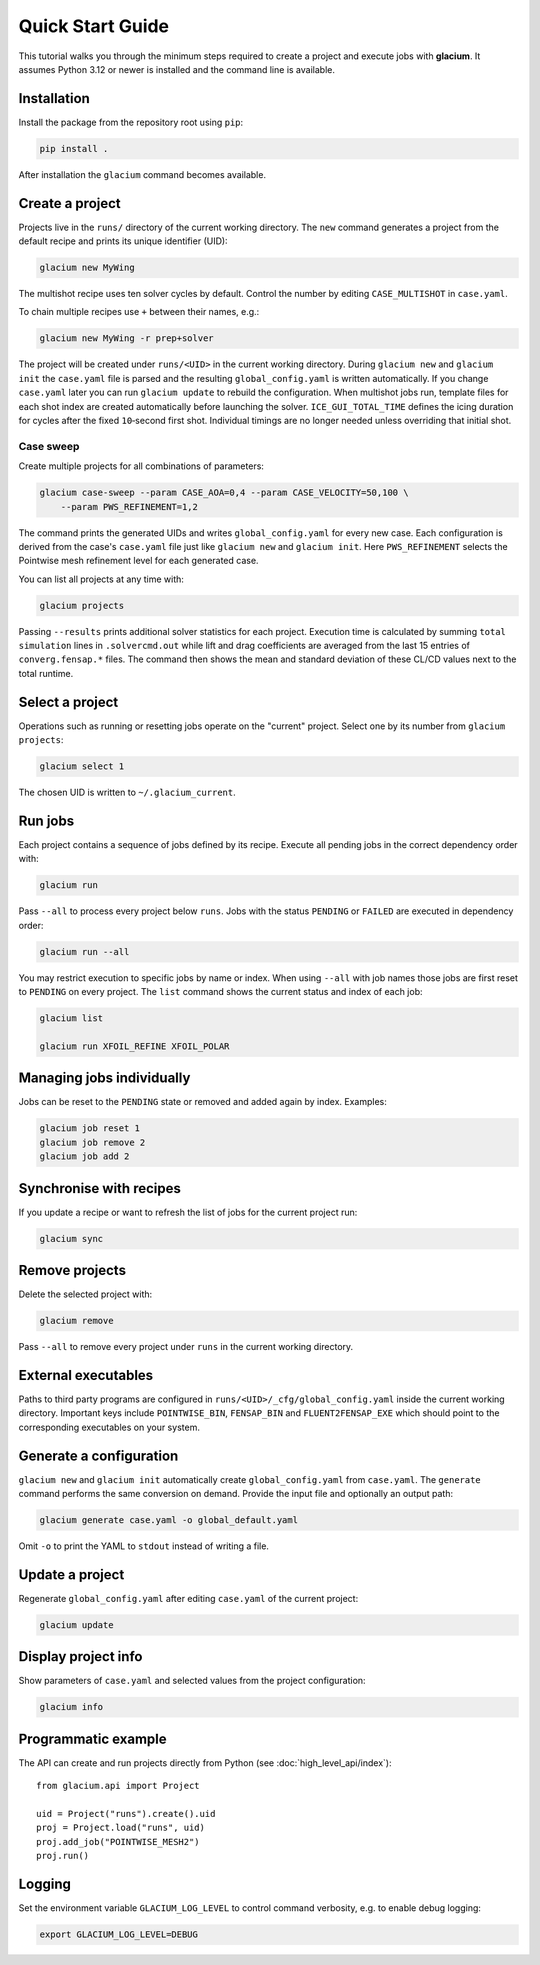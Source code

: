 Quick Start Guide
=================

This tutorial walks you through the minimum steps required to create a
project and execute jobs with **glacium**.  It assumes Python 3.12 or
newer is installed and the command line is available.

Installation
------------

Install the package from the repository root using ``pip``:

.. code-block:: bash

   pip install .

After installation the ``glacium`` command becomes available.

Create a project
----------------

Projects live in the ``runs/`` directory of the current working directory.  The ``new`` command generates a
project from the default recipe and prints its unique identifier (UID):

.. code-block:: bash

   glacium new MyWing

The multishot recipe uses ten solver cycles by default. Control the number by
editing ``CASE_MULTISHOT`` in ``case.yaml``.

To chain multiple recipes use ``+`` between their names, e.g.:

.. code-block:: bash

   glacium new MyWing -r prep+solver

The project will be created under ``runs/<UID>`` in the current working directory.  During ``glacium new``
and ``glacium init`` the ``case.yaml`` file is parsed and the resulting
``global_config.yaml`` is written automatically.  If you change
``case.yaml`` later you can run ``glacium update`` to rebuild the
configuration. When multishot jobs run, template files for each shot index are
created automatically before launching the solver. ``ICE_GUI_TOTAL_TIME``
defines the icing duration for cycles after the fixed ``10``‑second first shot.
Individual timings are no longer needed unless overriding that initial shot.

Case sweep
~~~~~~~~~~

Create multiple projects for all combinations of parameters:

.. code-block:: bash

   glacium case-sweep --param CASE_AOA=0,4 --param CASE_VELOCITY=50,100 \
       --param PWS_REFINEMENT=1,2

The command prints the generated UIDs and writes ``global_config.yaml``
for every new case.  Each configuration is derived from the case's
``case.yaml`` file just like ``glacium new`` and ``glacium init``.
Here ``PWS_REFINEMENT`` selects the Pointwise mesh refinement level for
each generated case.

You can list all projects at any time with:

.. code-block:: bash

   glacium projects

Passing ``--results`` prints additional solver statistics for each project.
Execution time is calculated by summing ``total simulation`` lines in
``.solvercmd.out`` while lift and drag coefficients are averaged from the last
15 entries of ``converg.fensap.*`` files.  The command then shows the mean and
standard deviation of these CL/CD values next to the total runtime.

Select a project
----------------

Operations such as running or resetting jobs operate on the "current"
project.  Select one by its number from ``glacium projects``:

.. code-block:: bash

   glacium select 1

The chosen UID is written to ``~/.glacium_current``.

Run jobs
--------

Each project contains a sequence of jobs defined by its recipe.  Execute
all pending jobs in the correct dependency order with:

.. code-block:: bash

   glacium run

Pass ``--all`` to process every project below ``runs``.  Jobs with the
status ``PENDING`` or ``FAILED`` are executed in dependency order:

.. code-block:: bash

   glacium run --all

You may restrict execution to specific jobs by name or index.  When
using ``--all`` with job names those jobs are first reset to ``PENDING``
on every project.  The ``list`` command shows the current status and
index of each job:

.. code-block:: bash

   glacium list

   glacium run XFOIL_REFINE XFOIL_POLAR

Managing jobs individually
--------------------------

Jobs can be reset to the ``PENDING`` state or removed and added again by
index.  Examples:

.. code-block:: bash

   glacium job reset 1
   glacium job remove 2
   glacium job add 2

Synchronise with recipes
------------------------

If you update a recipe or want to refresh the list of jobs for the
current project run:

.. code-block:: bash

   glacium sync

Remove projects
---------------

Delete the selected project with:

.. code-block:: bash

   glacium remove

Pass ``--all`` to remove every project under ``runs`` in the current working directory.

External executables
--------------------

Paths to third party programs are configured in
``runs/<UID>/_cfg/global_config.yaml`` inside the current working directory.  Important keys include
``POINTWISE_BIN``, ``FENSAP_BIN`` and ``FLUENT2FENSAP_EXE`` which should
point to the corresponding executables on your system.

Generate a configuration
------------------------

``glacium new`` and ``glacium init`` automatically create ``global_config.yaml`` from ``case.yaml``.  The ``generate`` command performs the same conversion on demand.  Provide the input file and optionally an output path:

.. code-block:: bash

   glacium generate case.yaml -o global_default.yaml

Omit ``-o`` to print the YAML to ``stdout`` instead of writing a file.

Update a project
----------------

Regenerate ``global_config.yaml`` after editing ``case.yaml`` of the
current project:

.. code-block:: bash

   glacium update

Display project info
--------------------

Show parameters of ``case.yaml`` and selected values from the project
configuration:

.. code-block:: bash

   glacium info
Programmatic example
--------------------

The API can create and run projects directly from Python (see :doc:`high_level_api/index`)::

   from glacium.api import Project

   uid = Project("runs").create().uid
   proj = Project.load("runs", uid)
   proj.add_job("POINTWISE_MESH2")
   proj.run()

Logging
-------

Set the environment variable ``GLACIUM_LOG_LEVEL`` to control command
verbosity, e.g. to enable debug logging:

.. code-block:: bash

   export GLACIUM_LOG_LEVEL=DEBUG

